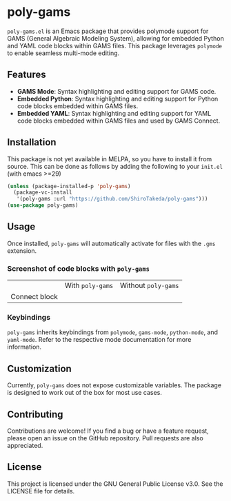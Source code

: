 * poly-gams

=poly-gams.el= is an Emacs package that provides polymode support for GAMS (General Algebraic Modeling System), allowing for embedded Python and YAML code blocks within GAMS files. This package leverages =polymode= to enable seamless multi-mode editing.

** Features
- *GAMS Mode*: Syntax highlighting and editing support for GAMS code.
- *Embedded Python*: Syntax highlighting and editing support for Python code blocks embedded within GAMS files.
- *Embedded YAML*: Syntax highlighting and editing support for YAML code blocks embedded within GAMS files and used by GAMS Connect.

** Installation

This package is not yet available in MELPA, so you have to install it from source. This can be done as follows by adding the following to your =init.el= (with emacs >=29)
#+begin_src emacs-lisp
(unless (package-installed-p 'poly-gams)
  (package-vc-install
   '(poly-gams :url "https://github.com/ShiroTakeda/poly-gams")))
(use-package poly-gams)
#+end_src


** Usage

Once installed, =poly-gams= will automatically activate for files with the =.gms= extension.

*** Screenshot of code blocks with =poly-gams=

| | With =poly-gams= | Without =poly-gams= |
| Connect block | [[file:images/connect_with_poly.png]] |  [[file:images/connect_without_poly.png]] |

*** Keybindings

=poly-gams= inherits keybindings from =polymode=, =gams-mode=, =python-mode=, and =yaml-mode=. Refer to the respective mode documentation for more information.

** Customization

Currently, =poly-gams= does not expose customizable variables. The package is designed to work out of the box for most use cases.

** Contributing

Contributions are welcome! If you find a bug or have a feature request, please open an issue on the GitHub repository. Pull requests are also appreciated.

** License

This project is licensed under the GNU General Public License v3.0. See the LICENSE file for details.
